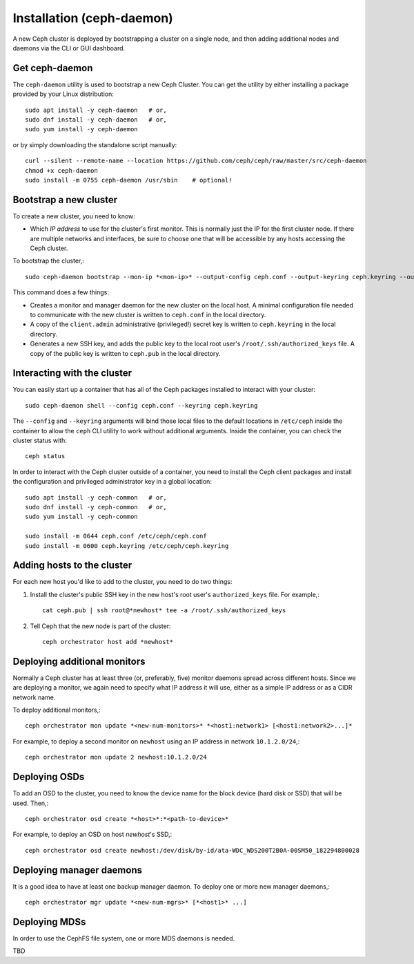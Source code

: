 ============================
 Installation (ceph-daemon)
============================

A new Ceph cluster is deployed by bootstrapping a cluster on a single
node, and then adding additional nodes and daemons via the CLI or GUI
dashboard.

Get ceph-daemon
===============

The ``ceph-daemon`` utility is used to bootstrap a new Ceph Cluster.
You can get the utility by either installing a package provided by
your Linux distribution::

  sudo apt install -y ceph-daemon   # or,
  sudo dnf install -y ceph-daemon   # or,
  sudo yum install -y ceph-daemon

or by simply downloading the standalone script manually::

  curl --silent --remote-name --location https://github.com/ceph/ceph/raw/master/src/ceph-daemon
  chmod +x ceph-daemon
  sudo install -m 0755 ceph-daemon /usr/sbin    # optional!

Bootstrap a new cluster
=======================

To create a new cluster, you need to know:

* Which *IP address* to use for the cluster's first monitor.  This is
  normally just the IP for the first cluster node.  If there are
  multiple networks and interfaces, be sure to choose one that will be
  accessible by any hosts accessing the Ceph cluster.

To bootstrap the cluster,::

  sudo ceph-daemon bootstrap --mon-ip *<mon-ip>* --output-config ceph.conf --output-keyring ceph.keyring --output-pub-ssh-key ceph.pub

This command does a few things:

* Creates a monitor and manager daemon for the new cluster on the
  local host.  A minimal configuration file needed to communicate with
  the new cluster is written to ``ceph.conf`` in the local directory.
* A copy of the ``client.admin`` administrative (privileged!) secret
  key is written to ``ceph.keyring`` in the local directory.
* Generates a new SSH key, and adds the public key to the local root user's
  ``/root/.ssh/authorized_keys`` file.  A copy of the public key is written
  to ``ceph.pub`` in the local directory.

Interacting with the cluster
============================

You can easily start up a container that has all of the Ceph packages
installed to interact with your cluster::

  sudo ceph-daemon shell --config ceph.conf --keyring ceph.keyring

The ``--config`` and ``--keyring`` arguments will bind those local
files to the default locations in ``/etc/ceph`` inside the container
to allow the ``ceph`` CLI utility to work without additional
arguments.  Inside the container, you can check the cluster status with::

  ceph status

In order to interact with the Ceph cluster outside of a container, you
need to install the Ceph client packages and install the configuration
and privileged administrator key in a global location::

  sudo apt install -y ceph-common   # or,
  sudo dnf install -y ceph-common   # or,
  sudo yum install -y ceph-common

  sudo install -m 0644 ceph.conf /etc/ceph/ceph.conf
  sudo install -m 0600 ceph.keyring /etc/ceph/ceph.keyring

Adding hosts to the cluster
===========================

For each new host you'd like to add to the cluster, you need to do two things:

#. Install the cluster's public SSH key in the new host's root user's
   ``authorized_keys`` file.  For example,::

     cat ceph.pub | ssh root@*newhost* tee -a /root/.ssh/authorized_keys

#. Tell Ceph that the new node is part of the cluster::

     ceph orchestrator host add *newhost*

Deploying additional monitors
=============================

Normally a Ceph cluster has at least three (or, preferably, five)
monitor daemons spread across different hosts.  Since we are deploying
a monitor, we again need to specify what IP address it will use,
either as a simple IP address or as a CIDR network name.

To deploy additional monitors,::

  ceph orchestrator mon update *<new-num-monitors>* *<host1:network1> [<host1:network2>...]*

For example, to deploy a second monitor on ``newhost`` using an IP
address in network ``10.1.2.0/24``,::

  ceph orchestrator mon update 2 newhost:10.1.2.0/24

Deploying OSDs
==============

To add an OSD to the cluster, you need to know the device name for the
block device (hard disk or SSD) that will be used.  Then,::

  ceph orchestrator osd create *<host>*:*<path-to-device>*

For example, to deploy an OSD on host *newhost*'s SSD,::

  ceph orchestrator osd create newhost:/dev/disk/by-id/ata-WDC_WDS200T2B0A-00SM50_182294800028

Deploying manager daemons
=========================

It is a good idea to have at least one backup manager daemon.  To
deploy one or more new manager daemons,::

  ceph orchestrator mgr update *<new-num-mgrs>* [*<host1>* ...]

Deploying MDSs
==============

In order to use the CephFS file system, one or more MDS daemons is needed.

TBD

